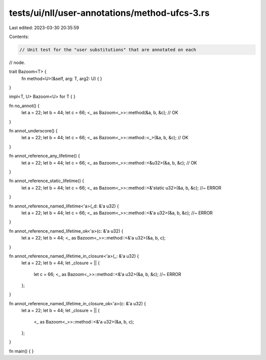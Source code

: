 tests/ui/nll/user-annotations/method-ufcs-3.rs
==============================================

Last edited: 2023-03-30 20:35:59

Contents:

.. code-block:: rs

    // Unit test for the "user substitutions" that are annotated on each
// node.

trait Bazoom<T> {
    fn method<U>(&self, arg: T, arg2: U) { }
}

impl<T, U> Bazoom<U> for T {
}

fn no_annot() {
    let a = 22;
    let b = 44;
    let c = 66;
    <_ as Bazoom<_>>::method(&a, b, &c); // OK
}

fn annot_underscore() {
    let a = 22;
    let b = 44;
    let c = 66;
    <_ as Bazoom<_>>::method::<_>(&a, b, &c); // OK
}

fn annot_reference_any_lifetime() {
    let a = 22;
    let b = 44;
    let c = 66;
    <_ as Bazoom<_>>::method::<&u32>(&a, b, &c); // OK
}

fn annot_reference_static_lifetime() {
    let a = 22;
    let b = 44;
    let c = 66;
    <_ as Bazoom<_>>::method::<&'static u32>(&a, b, &c); //~ ERROR
}

fn annot_reference_named_lifetime<'a>(_d: &'a u32) {
    let a = 22;
    let b = 44;
    let c = 66;
    <_ as Bazoom<_>>::method::<&'a u32>(&a, b, &c); //~ ERROR
}

fn annot_reference_named_lifetime_ok<'a>(c: &'a u32) {
    let a = 22;
    let b = 44;
    <_ as Bazoom<_>>::method::<&'a u32>(&a, b, c);
}

fn annot_reference_named_lifetime_in_closure<'a>(_: &'a u32) {
    let a = 22;
    let b = 44;
    let _closure = || {
        let c = 66;
        <_ as Bazoom<_>>::method::<&'a u32>(&a, b, &c); //~ ERROR
    };
}

fn annot_reference_named_lifetime_in_closure_ok<'a>(c: &'a u32) {
    let a = 22;
    let b = 44;
    let _closure = || {
        <_ as Bazoom<_>>::method::<&'a u32>(&a, b, c);
    };
}

fn main() { }


